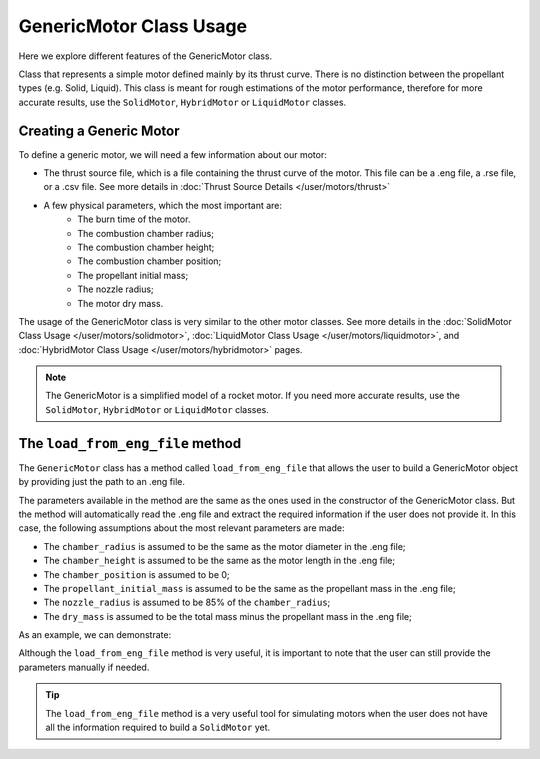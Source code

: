 .. _genericmotor:

GenericMotor Class Usage
========================

Here we explore different features of the GenericMotor class.

Class that represents a simple motor defined mainly by its thrust curve.
There is no distinction between the propellant types (e.g. Solid, Liquid).
This class is meant for rough estimations of the motor performance,
therefore for more accurate results, use the ``SolidMotor``, ``HybridMotor``
or ``LiquidMotor`` classes.

Creating a Generic Motor
------------------------

To define a generic motor, we will need a few information about our motor:

- The thrust source file, which is a file containing the thrust curve of the motor. \
  This file can be a .eng file, a .rse file, or a .csv file. See more details in \
  :doc:`Thrust Source Details </user/motors/thrust>`
- A few physical parameters, which the most important are:
    - The burn time of the motor.
    - The combustion chamber radius;
    - The combustion chamber height;
    - The combustion chamber position;
    - The propellant initial mass;
    - The nozzle radius;
    - The motor dry mass.

The usage of the GenericMotor class is very similar to the other motor classes.
See more details in the
:doc:`SolidMotor Class Usage </user/motors/solidmotor>`,
:doc:`LiquidMotor Class Usage </user/motors/liquidmotor>`, and
:doc:`HybridMotor Class Usage </user/motors/hybridmotor>` pages.


.. jupyter-execute::

    from rocketpy.motors import GenericMotor

    # Define the motor parameters
    motor = GenericMotor(
      thrust_source = "../data/motors/cesaroni/Cesaroni_M1670.eng",
      burn_time = 3.9,
      chamber_radius = 33 / 100,
      chamber_height = 600 / 1000,
      chamber_position = 0,
      propellant_initial_mass = 2.5,
      nozzle_radius = 33 / 1000,
      dry_mass = 1.815,
      center_of_dry_mass_position = 0,
      dry_inertia = (0.125, 0.125, 0.002),
      nozzle_position = 0,
      reshape_thrust_curve = False,
      interpolation_method = "linear",
      coordinate_system_orientation = "nozzle_to_combustion_chamber",
    )

    # Print the motor information
    motor.info()

.. note::

    The GenericMotor is a simplified model of a rocket motor. If you need more \
    accurate results, use the ``SolidMotor``, ``HybridMotor`` or ``LiquidMotor`` classes.


The ``load_from_eng_file`` method
---------------------------------

The ``GenericMotor`` class has a method called ``load_from_eng_file`` that allows
the user to build a GenericMotor object by providing just the path to an .eng file.

The parameters available in the method are the same as the ones used in the
constructor of the GenericMotor class. But the method will automatically read
the .eng file and extract the required information if the user does not
provide it. In this case, the following assumptions about the most
relevant parameters are made:

- The ``chamber_radius`` is assumed to be the same as the motor diameter in the .eng file;
- The ``chamber_height`` is assumed to be the same as the motor length in the .eng file;
- The ``chamber_position`` is assumed to be 0;
- The ``propellant_initial_mass`` is assumed to be the same as the propellant mass in the .eng file;
- The ``nozzle_radius`` is assumed to be 85% of the ``chamber_radius``;
- The ``dry_mass`` is assumed to be the total mass minus the propellant mass in the .eng file;

As an example, we can demonstrate:

.. jupyter-execute::

    from rocketpy.motors import GenericMotor


    # Load the motor from an .eng file
    motor = GenericMotor.load_from_eng_file("../data/motors/cesaroni/Cesaroni_M1670.eng")

    # Print the motor information
    motor.info()

Although the ``load_from_eng_file`` method is very useful, it is important to
note that the user can still provide the parameters manually if needed.

.. tip::

  The ``load_from_eng_file`` method is a very useful tool for simulating motors \
  when the user does not have all the information required to build a ``SolidMotor`` yet.

